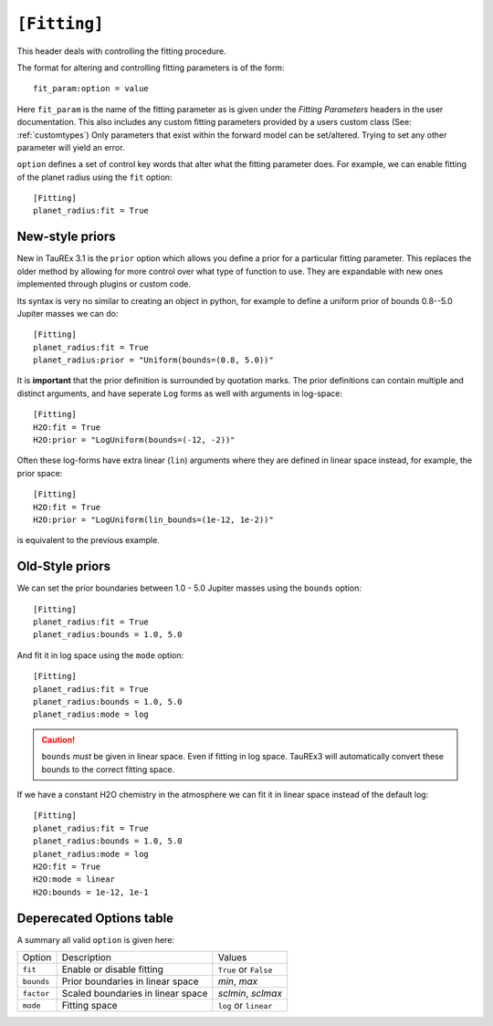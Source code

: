 .. _userfitting:

=============
``[Fitting]``
=============

This header deals with controlling the fitting procedure.

The format for altering and controlling fitting parameters is of the form::

    fit_param:option = value

Here ``fit_param`` is the name of the fitting parameter as is given
under the *Fitting Parameters* headers in the user documentation. This also
includes any custom fitting parameters provided by a users custom class (See: :ref:`customtypes`)
Only parameters that exist within the forward model can be set/altered. Trying to set
any other parameter will yield an error.


``option`` defines a set of control key words that alter what the fitting parameter does.
For example, we can enable fitting of the planet radius using the ``fit`` option::

    [Fitting]
    planet_radius:fit = True


New-style priors
================

New in TauREx 3.1 is the ``prior`` option which allows you define a
prior for a particular fitting parameter. This replaces the older
method by allowing for more control over what type of function to use.
They are expandable with new ones implemented through plugins or custom code.

Its syntax is very no similar to creating an object in python, for
example to define a uniform prior of bounds 0.8--5.0 Jupiter masses 
we can do::

    [Fitting]
    planet_radius:fit = True
    planet_radius:prior = "Uniform(bounds=(0.8, 5.0))"

It is **important** that the prior definition is surrounded by quotation
marks. The prior definitions can contain multiple and distinct arguments,
and have seperate ``Log`` forms as well with arguments in log-space::

    [Fitting]
    H2O:fit = True
    H2O:prior = "LogUniform(bounds=(-12, -2))"

Often these log-forms have extra linear (``lin``) arguments where
they are defined in linear space instead, for example, the
prior space::

    [Fitting]
    H2O:fit = True
    H2O:prior = "LogUniform(lin_bounds=(1e-12, 1e-2))"

is equivalent to the previous example.



Old-Style priors
================

We can set the prior boundaries between 1.0 - 5.0 Jupiter masses 
using the ``bounds`` option::

    [Fitting]
    planet_radius:fit = True
    planet_radius:bounds = 1.0, 5.0

And fit it in log space using the ``mode`` option::

    [Fitting]
    planet_radius:fit = True
    planet_radius:bounds = 1.0, 5.0
    planet_radius:mode = log

.. caution::

    ``bounds`` *must* be given in linear space. Even if fitting
    in log space. TauREx3 will automatically convert these bounds to
    the correct fitting space.

If we have a constant H2O chemistry in the atmosphere we can
fit it in linear space instead of the default log::

    [Fitting]
    planet_radius:fit = True
    planet_radius:bounds = 1.0, 5.0
    planet_radius:mode = log
    H2O:fit = True
    H2O:mode = linear
    H2O:bounds = 1e-12, 1e-1



Deperecated Options table
==========================

A summary all valid ``option`` is given here:

+------------+-----------------------------------+-----------------------+
| Option     | Description                       | Values                |
+------------+-----------------------------------+-----------------------+
| ``fit``    | Enable or disable fitting         | ``True`` or ``False`` |
+------------+-----------------------------------+-----------------------+
| ``bounds`` | Prior boundaries in linear space  | *min*, *max*          |
+------------+-----------------------------------+-----------------------+
| ``factor`` | Scaled boundaries in linear space | *sclmin*, *sclmax*    |
+------------+-----------------------------------+-----------------------+
| ``mode``   | Fitting space                     | ``log`` or ``linear`` |
+------------+-----------------------------------+-----------------------+

